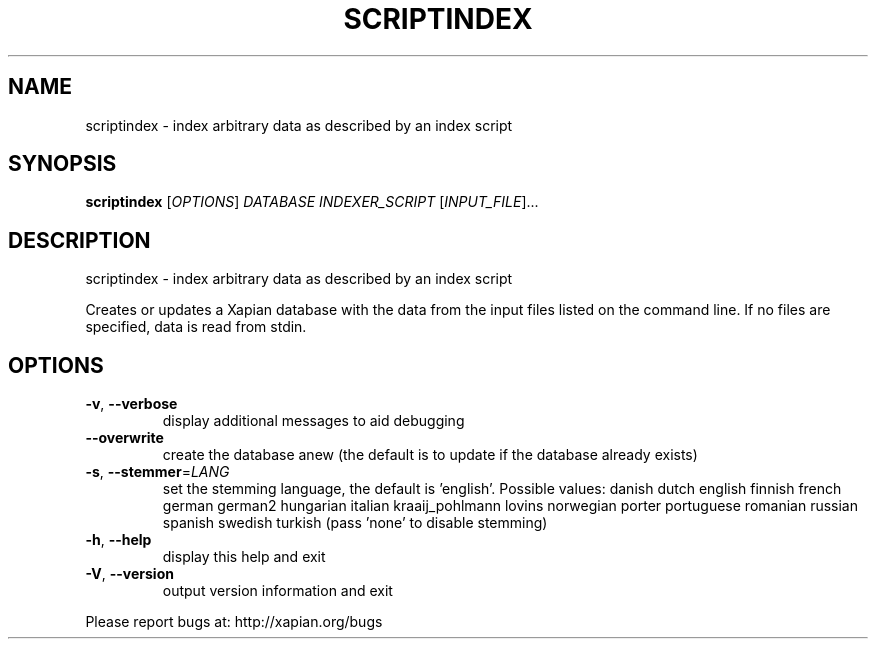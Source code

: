 .\" DO NOT MODIFY THIS FILE!  It was generated by help2man 1.36.
.TH SCRIPTINDEX "1" "November 2009" "xapian-omega 1.0.17" "User Commands"
.SH NAME
scriptindex \- index arbitrary data as described by an index script
.SH SYNOPSIS
.B scriptindex
[\fIOPTIONS\fR] \fIDATABASE INDEXER_SCRIPT \fR[\fIINPUT_FILE\fR]...
.SH DESCRIPTION
scriptindex \- index arbitrary data as described by an index script
.PP
Creates or updates a Xapian database with the data from the input files listed
on the command line.  If no files are specified, data is read from stdin.
.SH OPTIONS
.TP
\fB\-v\fR, \fB\-\-verbose\fR
display additional messages to aid debugging
.TP
\fB\-\-overwrite\fR
create the database anew (the default is to update if
the database already exists)
.TP
\fB\-s\fR, \fB\-\-stemmer\fR=\fILANG\fR
set the stemming language, the default is 'english'.
Possible values: danish dutch english finnish french
german german2 hungarian italian kraaij_pohlmann lovins
norwegian porter portuguese romanian russian spanish
swedish turkish (pass 'none' to disable stemming)
.TP
\fB\-h\fR, \fB\-\-help\fR
display this help and exit
.TP
\fB\-V\fR, \fB\-\-version\fR
output version information and exit
.PP
Please report bugs at:
http://xapian.org/bugs
